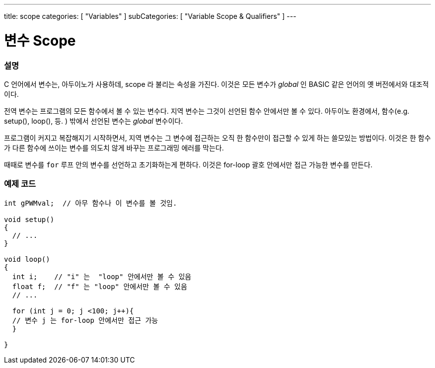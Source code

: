 ---
title: scope
categories: [ "Variables" ]
subCategories: [ "Variable Scope & Qualifiers" ]
---





= 변수 Scope


// OVERVIEW SECTION STARTS
[#overview]
--

[float]
=== 설명
C 언어에서 변수는, 아두이노가 사용하데, scope 라 불리는 속성을 가진다. 이것은 모든 변수가 _global_ 인 BASIC 같은 언어의 옛 버전에서와 대조적이다.

전역 변수는 프로그램의 모든 함수에서 볼 수 있는 변수다. 지역 변수는 그것이 선언된 함수 안에서만 볼 수 있다. 아두이노 환경에서, 함수(e.g. setup(), loop(), 등. ) 밖에서 선언된 변수는 _global_ 변수이다.

프로그램이 커지고 복잡해지기 시작하면서, 지역 변수는 그 변수에 접근하는 오직 한 함수만이 접근할 수 있게 하는 쓸모있는 방법이다. 이것은 한 함수가 다른 함수에 쓰이는 변수를 의도치 않게 바꾸는 프로그래밍 에러를 막는다.

때때로 변수를 `for` 루프 안의 변수를 선언하고 초기화하는게 편하다. 이것은 for-loop 괄호 안에서만 접근 가능한 변수를 만든다.

[%hardbreaks]

--
// OVERVIEW SECTION ENDS




// HOW TO USE SECTION STARTS
[#howtouse]
--

[float]
=== 예제 코드
// Describe what the example code is all about and add relevant code   ►►►►► THIS SECTION IS MANDATORY ◄◄◄◄◄


[source,arduino]
----
int gPWMval;  // 아무 함수나 이 변수를 볼 것임.

void setup()
{
  // ...
}

void loop()
{
  int i;    // "i" 는  "loop" 안에서만 볼 수 있음
  float f;  // "f" 는 "loop" 안에서만 볼 수 있음
  // ...

  for (int j = 0; j <100; j++){
  // 변수 j 는 for-loop 안에서만 접근 가능
  }

}
----
[%hardbreaks]


--
// HOW TO USE SECTION ENDS
